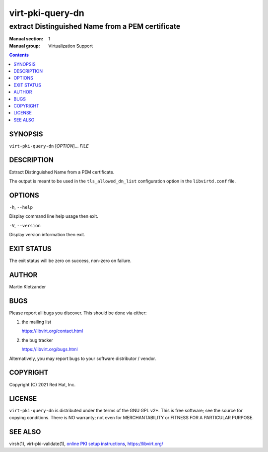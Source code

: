 =================
virt-pki-query-dn
=================

-------------------------------------------------
extract Distinguished Name from a PEM certificate
-------------------------------------------------

:Manual section: 1
:Manual group: Virtualization Support

.. contents::


SYNOPSIS
========

``virt-pki-query-dn`` [*OPTION*]... *FILE*


DESCRIPTION
===========

Extract Distinguished Name from a PEM certificate.

The output is meant to be used in the ``tls_allowed_dn_list``
configuration option in the ``libvirtd.conf`` file.


OPTIONS
=======

``-h``, ``--help``

Display command line help usage then exit.

``-V``, ``--version``

Display version information then exit.


EXIT STATUS
===========

The exit status will be zero on success, non-zero on failure.


AUTHOR
======

Martin Kletzander


BUGS
====

Please report all bugs you discover.  This should be done via either:

#. the mailing list

   `https://libvirt.org/contact.html <https://libvirt.org/contact.html>`_

#. the bug tracker

   `https://libvirt.org/bugs.html <https://libvirt.org/bugs.html>`_

Alternatively, you may report bugs to your software distributor / vendor.


COPYRIGHT
=========

Copyright (C) 2021 Red Hat, Inc.


LICENSE
=======

``virt-pki-query-dn`` is distributed under the terms of the GNU GPL v2+.
This is free software; see the source for copying conditions. There
is NO warranty; not even for MERCHANTABILITY or FITNESS FOR A PARTICULAR
PURPOSE.


SEE ALSO
========

virsh(1), virt-pki-validate(1),
`online PKI setup instructions <https://libvirt.org/remote.html>`_,
`https://libvirt.org/ <https://libvirt.org/>`_
